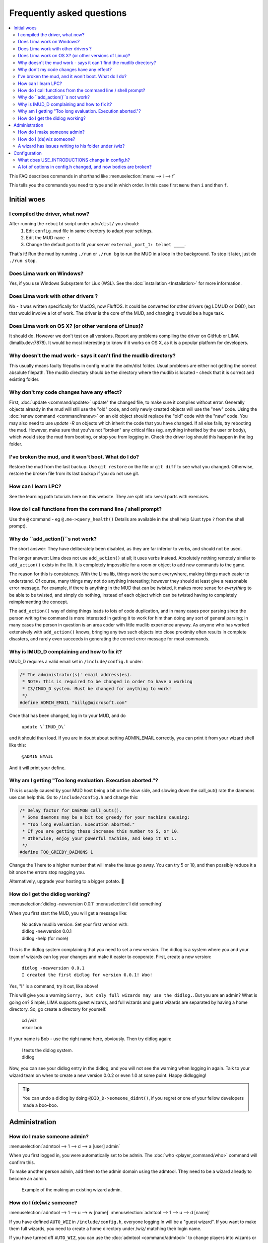 Frequently asked questions
==========================

.. contents::
   :local:

This FAQ describes commands in shorthand like
:menuselection:`menu --> i --> f` 

This tells you the commands you need to type and in which order. In this case first ``menu``
then ``i`` and then ``f``.

..
  Frequently asked questions should be questions that actually got asked.
  Formulate them as a question and an answer.
  Consider that the answer is best as a reference to another place in the documentation.

Initial woes
------------

I compiled the driver, what now?
~~~~~~~~~~~~~~~~~~~~~~~~~~~~~~~~
After running the ``rebuild`` script under ``adm/dist/`` you should:
   1. Edit ``config.mud`` file in same directory to adapt your settings.
   2. Edit the MUD ``name :``
   3. Change the default port to fit your server ``external_port_1: telnet ____``.

That's it! Run the mud by running ``./run`` or ``./run bg`` to run the MUD in a loop
in the background. To stop it later, just do ``./run stop``.

Does Lima work on Windows?
~~~~~~~~~~~~~~~~~~~~~~~~~~
Yes, if you use Windows Subsystem for Liux (WSL). See the :doc:`installation <Installation>` for more information.

Does Lima work with other drivers ?
~~~~~~~~~~~~~~~~~~~~~~~~~~~~~~~~~~~
No - it was written specifically for MudOS, now FluffOS. It could be converted for other drivers (eg LDMUD or DGD),
but that would involve a lot of work. The driver is the core of the MUD, and changing it would be a huge task.

Does Lima work on OS X? (or other versions of Linux)?
~~~~~~~~~~~~~~~~~~~~~~~~~~~~~~~~~~~~~~~~~~~~~~~~~~~~~
It should do. However we don't test on all versions. Report any problems compiling the driver on 
GitHub or LIMA (limalib.dev:7878). It would be most interesting to know if it works on OS X, as it is
a popular platform for developers.

Why doesn't the mud work - says it can't find the mudlib directory?
~~~~~~~~~~~~~~~~~~~~~~~~~~~~~~~~~~~~~~~~~~~~~~~~~~~~~~~~~~~~~~~~~~~
This usually means faulty filepaths in config.mud in the adm/dist folder.
Usual problems are either not getting the correct absolute filepath.
The mudlib directory should be the directory where the mudlib is located - check that it is correct
and existing folder.

Why don't my code changes have any effect?
~~~~~~~~~~~~~~~~~~~~~~~~~~~~~~~~~~~~~~~~~~
First, :doc:`update <command/update>`  update" the changed file, to make sure it compiles without error.
Generally objects already in the mud will still use the "old" code,
and only newly created objects will use the "new" code.
Using the :doc:`renew command <command/renew>` on an old object should replace the "old" code
with the "new" code. You may also need to use `update -R` on objects which inherit the code
that you have changed. If all else fails, try rebooting the mud. However, make sure that
you've not "broken" any critical files (eg. anything inherited by the
user or body), which would stop the mud from booting, or stop you from logging in. Check the
driver log should this happen in the log folder.

I've broken the mud, and it won't boot. What do I do?
~~~~~~~~~~~~~~~~~~~~~~~~~~~~~~~~~~~~~~~~~~~~~~~~~~~~~
Restore the mud from the last backup. Use ``git restore`` on the file or ``git diff`` to see what you changed.
Otherwise, restore the broken file from its last backup if you do not use git.

How can I learn LPC?
~~~~~~~~~~~~~~~~~~~~
See the learning path tutorials here on this website. They are split into sveral parts with exercises.

How do I call functions from the command line / shell prompt?
~~~~~~~~~~~~~~~~~~~~~~~~~~~~~~~~~~~~~~~~~~~~~~~~~~~~~~~~~~~~~
Use the ``@`` command - eg ``@.me->query_health()``
Details are available in the shell help (Just type ``?`` from the shell prompt).

Why do ``add_action()``s not work?
~~~~~~~~~~~~~~~~~~~~~~~~~~~~~~~~
The short answer:  They have deliberately been disabled, as they are far inferior to verbs, and should not be used.

The longer answer: Lima does not use ``add_action()`` at all; it uses verbs instead.
Absolutely nothing remotely similar to ``add_action()`` exists in the lib.
It is completely impossible for a room or object to add new commands
to the game.

The reason for this is consistency.  With the Lima lib, things work
the same everywhere, making things much easier to understand.  Of
course, many things may not do anything interesting; however they
should at least give a reasonable error message.  For example, if
there is anything in the MUD that can be twisted, it makes more sense
for *everything* to be able to be twisted, and simply do nothing,
instead of each object which can be twisted having to completely
reimplementing the concept.

The ``add_action()`` way of doing things leads to lots of code
duplication, and in many cases poor parsing since the person writing
the command is more interested in getting it to work for him than
doing any sort of general parsing; in many cases the person in
question is an area coder with little mudlib experience anyway.  As
anyone who has worked extensively with ``add_action()`` knows, bringing
any two such objects into close proximity often results in complete
disasters, and rarely even succeeds in generating the correct error
message for most commands.

Why is IMUD_D complaining and how to fix it?
~~~~~~~~~~~~~~~~~~~~~~~~~~~~~~~~~~~~~~~~~~~~
IMUD_D requires a valid email set in ``/include/config.h`` under:

.. code-block:: c

   /* The administrator(s)' email address(es).
    * NOTE: This is required to be changed in order to have a working
    * I3/IMUD_D system. Must be changed for anything to work!
    */
   #define ADMIN_EMAIL "billg@microsoft.com"

Once that has been changed, log in to your MUD, and do 

   |  ``update \`IMUD_D\```

and it should then load. If you are in doubt about setting ADMIN_EMAIL correctly, you can
print it from your wizard shell like this:

   |  ``@ADMIN_EMAIL``

And it will print your define.

Why am I getting "Too long evaluation. Execution aborted."?
~~~~~~~~~~~~~~~~~~~~~~~~~~~~~~~~~~~~~~~~~~~~~~~~~~~~~~~~~~~

This is usually caused by your MUD host being a bit on the slow side, and slowing down
the call_out() rate the daemons use can help this. Go to ``/include/config.h``
and change this:

.. code-block:: c

   /* Delay factor for DAEMON call_outs(). 
    * Some daemons may be a bit too greedy for your machine causing:
    * "Too long evaluation. Execution aborted."
    * If you are getting these increase this number to 5, or 10.
    * Otherwise, enjoy your powerful machine, and keep it at 1.
    */
   #define TOO_GREEDY_DAEMONS 1

Change the 1 here to a higher number that will make the issue go away. You can try
5 or 10, and then possibly reduce it a bit once the errors stop nagging you.

Alternatively, upgrade your hosting to a bigger potato. 🥔

How do I get the didlog working?
~~~~~~~~~~~~~~~~~~~~~~~~~~~~~~~~

:menuselection:`didlog -newversion 0.0.1`
:menuselection:`I did something`

When you first start the MUD, you will get a message like:

    |  No active mudlib version. Set your first version with:
    |  didlog -newversion 0.0.1
    |  didlog -help (for more)

This is the didlog system complaining that you need to set a new version. The didlog
is a system where you and your team of wizards can log your changes and make it easier
to cooperate. First, create a new version:

    |  ``didlog -newversion 0.0.1``
    |  ``I created the first didlog for version 0.0.1! Woo!``

Yes, "I" is a command, try it out, like above!

This will give you a warning ``Sorry, but only full wizards may use the didlog.``. 
But you are an admin? What is going on? Simple, LIMA supports guest wizards, and
full wizards and guest wizards are separated by having a home directory. So, 
go create a directory for yourself.

    |  cd /wiz
    |  mkdir bob

If your name is Bob - use the right name here, obviously. Then try didlog again:

    |  I tests the didlog system.
    |  didlog

Now, you can see your didlog entry in the didlog, and you will not see the warning
when logging in again. Talk to your wizard team on when to create a new version 0.0.2
or even 1.0 at some point. Happy didlogging!

.. tip::

    You can undo a didlog by doing ``@DID_D->someone_didnt()``, if you regret
    or one of your fellow developers made a boo-boo.

Administration
--------------

How do I make someone admin?
~~~~~~~~~~~~~~~~~~~~~~~~~~~~

:menuselection:`admtool --> 1 --> d --> a [user] admin`

When you first logged in, you were automatically set to be admin. The 
:doc:`who <player_command/who>` command will confirm this.

To make another person admin, add them to the admin domain using the admtool.
They need to be a wizard already to become an admin.

.. figure:: images/make_admin.png
  :alt: Make someone admin.

  Example of the making an existing wizard admin.

How do I (de)wiz someone?
~~~~~~~~~~~~~~~~~~~~~

:menuselection:`admtool --> 1 --> u --> w [name]`
:menuselection:`admtool --> 1 --> u --> d [name]`

If you have defined ``AUTO_WIZ`` in ``/include/config.h``, everyone logging In
will be a "guest wizard". If you want to make them full wizards, you need to create
a home directory under /wiz/ matching their login name.

If you have turned off ``AUTO_WIZ``, you can use the :doc:`admtool <command/admtool>`
to change players into wizards or vice versa. Open the admtool, go to privilege 1 
(that is admin only), go to user, then use the "wiz a user" option to wiz or "dewiz"
if needed.

A wizard has issues writing to his folder under /wiz?
~~~~~~~~~~~~~~~~~~~~~~~~~~~~~~~~~~~~~~~~~~~~~~~~~~~~~

:menuselection:`admtool --> 1 --> u --> d [name]`
:menuselection:`admtool --> 1 --> u --> w [name]`

The wizard will get an error about not being able to write to their folder even when it was created:

   |  ``Permission denied: /wiz/tsath/exec.c.``

The most likely cause is that you have ``AUTO_WIZ`` on, and you created the folder manually.
The ``SECURE_D`` still needs to assign permissions for the wizard to the folder. The simple way
of fixing this is to dewiz and wiz them again using the :doc:`admtool <command/admtool>`.

.. note::

    This permissions could be added automatically when ``AUTO_WIZ`` is on as soon as the wizard
    joins the MUD. This is not a great idea, since you will likely accumulate a lot of unused security
    rules for people that just stopped by and left - never to be seen again.

    You know who is staying and gets to be a full wizards, and who is just a guest - the system
    cannot know.

Configuration
-------------

What does USE_INTRODUCTIONS change in config.h?
~~~~~~~~~~~~~~~~~~~~~~~~~~~~~~~~~~~~~~~~~~~~~~~
Enabling this option in ``config.h`` hides player names for other players in some very specific situations:
   1. Players passing through rooms (entering and leaving).
   2. Players saying something in rooms with other players.
   3. Players whispering to other players in rooms.

As an example, a player whispering another player in a room will be seen by other players as:

   |  A strong orc whispers something to a tall beautiful elf.

The players can introduce themselves to each other via the ``introduce`` verb. Either to one person in the room
or the entire room. After being introduced, they will show up normally by name.

LIMA relies heavily on a centralized parsing structure where all messages for receivers are created at once.
The parsing allows the messages to be created for the sender, the other person involved, 
and the rest of people in the room. This system is very effective, and widely used for 
combat, emotes, verbs and  other in-room actions and is not recommended to be changed.

Short version: If players want to keep their identity hidden, do not do emotes or actions.

A lot of options in config.h changed, and now bodies are broken?
~~~~~~~~~~~~~~~~~~~~~~~~~~~~~~~~~~~~~~~~~~~~~~~~~~~~~~~~~~~~~~~~
Having issues with bodies and limbs not working after changing something in ``config.h``?
Then you can likely fix the issue, by renewing limbs and bodies for impacted players and yourself.

The easiest way to do this is by using the :doc:`fix <command/fix>` command. Examples of use:

   | fix me
   | fix tsath

This will recreate the body and limbs for the player, and they should be back in business. As LIMA
evolves this command will updated to fix more issues, and we rely on the community to report issues
in case they are not fixed by the command. Do reach out to the LIMA team if you have issues that are
not fixed by the command regarding bodies.

When doing this the player will see something like:

   |  ``Your body is being diagnosed by Tsath. Leave combat, then stand still.``
   |  ``Your body has been repaired. Feel any better?``

It is important to leave combat before doing this, as the body may bug out while in combat.

.. figure:: images/fixme_output.png
  :alt: 'fix' cmd output example.

  Example of a body in need of fixing using the fix command.
